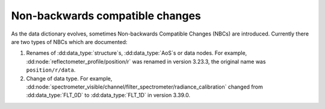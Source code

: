 Non-backwards compatible changes
================================

As the data dictionary evolves, sometimes Non-backwards Compatible Changes (NBCs) are
introduced. Currently there are two types of NBCs which are documented:

1.  Renames of :dd:data_type:`structure`\ s, :dd:data_type:`AoS`\ s or data
    nodes. For example, :dd:node:`reflectometer_profile/position/r` was renamed in
    version 3.23.3, the original name was ``position/r/data``.
2.  Change of data type. For example,
    :dd:node:`spectrometer_visible/channel/filter_spectrometer/radiance_calibration`
    changed from :dd:data_type:`FLT_0D` to :dd:data_type:`FLT_1D` in version 3.39.0.
